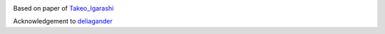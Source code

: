 |Travis build|  |GitHub version|  |Licence GPLv3| |Python version| |OS|

.. |Travis build| image:: https://travis-ci.org/mikecokina/elisa.svg?branch=dev
    :target: https://travis-ci.org/mikecokina/puppet-warp

.. |GitHub version| image:: https://img.shields.io/badge/version-0.0.0.dev0-yellow.svg
   :target: https://github.com/Naereen/StrapDown.js

.. |Python version| image:: https://img.shields.io/badge/python-3.7|3.8|3.9-orange.svg
   :target: https://github.com/Naereen/StrapDown.js

.. |Licence GPLv3| image:: https://img.shields.io/badge/license-GNU/GPLv3-blue.svg
   :target: https://github.com/Naereen/StrapDown.js

.. |OS| image:: https://img.shields.io/badge/os-Linux|Windows-magenta.svg
   :target: https://github.com/Naereen/StrapDown.js


.. _Takeo_Igarashi: https://www-ui.is.s.u-tokyo.ac.jp/~takeo/papers/takeo_jgt09_arapFlattening.pdf
.. _deliagander: https://github.com/deliagander/ARAPShapeManipulation.git
Based on paper of Takeo_Igarashi_

Acknowledgement to deliagander_